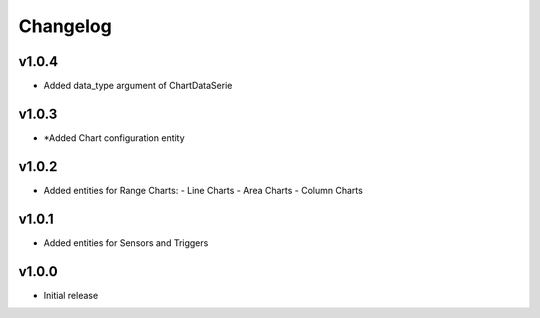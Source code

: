 =========
Changelog
=========

v1.0.4
~~~~~~
* Added data_type argument of ChartDataSerie

v1.0.3
~~~~~~
* *Added Chart configuration entity

v1.0.2
~~~~~~
* Added entities for Range Charts:
  - Line Charts
  - Area Charts
  - Column Charts

v1.0.1
~~~~~~
* Added entities for Sensors and Triggers

v1.0.0
~~~~~~
* Initial release